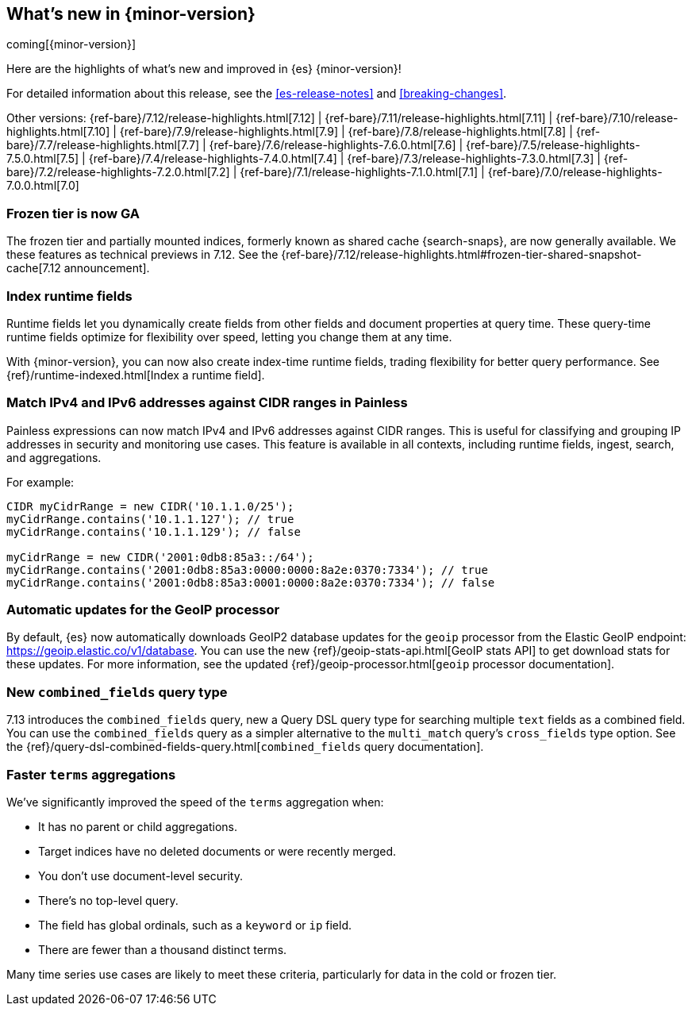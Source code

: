[[release-highlights]]
== What's new in {minor-version}

coming[{minor-version}]

Here are the highlights of what's new and improved in {es} {minor-version}!

For detailed information about this release, see the <<es-release-notes>> and
<<breaking-changes>>.

// Add previous release to the list
Other versions:
{ref-bare}/7.12/release-highlights.html[7.12]
| {ref-bare}/7.11/release-highlights.html[7.11]
| {ref-bare}/7.10/release-highlights.html[7.10]
| {ref-bare}/7.9/release-highlights.html[7.9]
| {ref-bare}/7.8/release-highlights.html[7.8]
| {ref-bare}/7.7/release-highlights.html[7.7]
| {ref-bare}/7.6/release-highlights-7.6.0.html[7.6]
| {ref-bare}/7.5/release-highlights-7.5.0.html[7.5]
| {ref-bare}/7.4/release-highlights-7.4.0.html[7.4]
| {ref-bare}/7.3/release-highlights-7.3.0.html[7.3]
| {ref-bare}/7.2/release-highlights-7.2.0.html[7.2]
| {ref-bare}/7.1/release-highlights-7.1.0.html[7.1]
| {ref-bare}/7.0/release-highlights-7.0.0.html[7.0]

// Use the notable-highlights tag to mark entries that
// should be featured in the Stack Installation and Upgrade Guide:
// tag::notable-highlights[]
// [discrete]
// === Heading
//
// Description.
// end::notable-highlights[]

// Omit the notable highlights tag for entries that only need to appear in the ES ref:
// [discrete]
// === Heading
//
// Description.

// tag::notable-highlights[]

[discrete]
[[frozen-tier-ga]]
=== Frozen tier is now GA

The frozen tier and partially mounted indices, formerly known as shared cache
{search-snaps}, are now generally available. We these features as technical
previews in 7.12. See the
{ref-bare}/7.12/release-highlights.html#frozen-tier-shared-snapshot-cache[7.12
announcement].

[discrete]
[[index-runtime-fields]]
=== Index runtime fields

Runtime fields let you dynamically create fields from other fields and document
properties at query time. These query-time runtime fields optimize for
flexibility over speed, letting you change them at any time.

With {minor-version}, you can now also create index-time runtime fields, trading
flexibility for better query performance. See {ref}/runtime-indexed.html[Index a
runtime field].

[discrete]
[[match-ipv4-ipv6-addresses-against-cidr-ranges-painless]]
=== Match IPv4 and IPv6 addresses against CIDR ranges in Painless

Painless expressions can now match IPv4 and IPv6 addresses against CIDR ranges.
This is useful for classifying and grouping IP addresses in security and
monitoring use cases. This feature is available in all contexts, including
runtime fields, ingest, search, and aggregations.

For example:

[source,painless]
----
CIDR myCidrRange = new CIDR('10.1.1.0/25');
myCidrRange.contains('10.1.1.127'); // true
myCidrRange.contains('10.1.1.129'); // false

myCidrRange = new CIDR('2001:0db8:85a3::/64');
myCidrRange.contains('2001:0db8:85a3:0000:0000:8a2e:0370:7334'); // true
myCidrRange.contains('2001:0db8:85a3:0001:0000:8a2e:0370:7334'); // false
----

[discrete]
[[automatic-updates-geoip-processor]]
=== Automatic updates for the GeoIP processor

By default, {es} now automatically downloads GeoIP2 database updates for the
`geoip` processor from the Elastic GeoIP endpoint:
https://geoip.elastic.co/v1/database. You can use the new
{ref}/geoip-stats-api.html[GeoIP stats API] to get download stats for these
updates. For more information, see the updated
{ref}/geoip-processor.html[`geoip` processor documentation].

[discrete]
[[new-combined-fields-query-type]]
=== New `combined_fields` query type

7.13 introduces the `combined_fields` query, new a Query DSL query type for
searching multiple `text` fields as a combined field. You can use the
`combined_fields` query as a simpler alternative to the `multi_match` query's
`cross_fields` type option. See the
{ref}/query-dsl-combined-fields-query.html[`combined_fields` query
documentation].

[discrete]
[[faster-terms-aggregations]]
=== Faster `terms` aggregations

We've significantly improved the speed of the `terms` aggregation when:

* It has no parent or child aggregations.
* Target indices have no deleted documents or were recently merged.
* You don't use document-level security.
* There's no top-level query.
* The field has global ordinals, such as a `keyword` or `ip` field.
* There are fewer than a thousand distinct terms.

Many time series use cases are likely to meet these criteria, particularly for
data in the cold or frozen tier.

// end::notable-highlights[]
